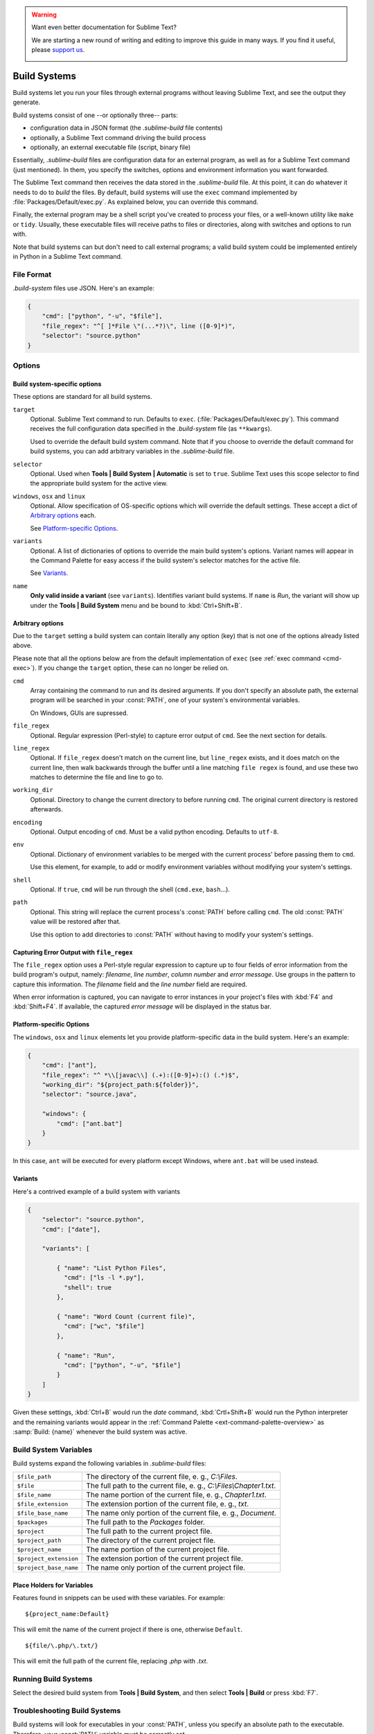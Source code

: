 .. warning::

   Want even better documentation for Sublime Text?

   We are starting a new round of writing and editing to improve this guide in many ways. If you find it useful, please `support us <https://www.bountysource.com/teams/st-undocs/fundraiser>`_.

   |AmountRaised|

=============
Build Systems
=============

Build systems let you run your files through external programs without leaving
Sublime Text, and see the output they generate.

Build systems consist of one --or optionally three-- parts:

* configuration data in JSON format (the *.sublime-build* file contents)
* optionally, a Sublime Text command driving the build process
* optionally, an external executable file (script, binary file)

Essentially, *.sublime-build* files are configuration data for an external
program, as well as for a Sublime Text command (just mentioned). In them, you
specify the switches, options and environment information you want forwarded.

The Sublime Text command then receives the data stored in the *.sublime-build*
file. At this point, it can do whatever it needs to do to *build* the files. By
default, build systems will use the ``exec`` command implemented by
:file:`Packages/Default/exec.py`. As explained below, you can override this
command.

Finally, the external program may be a shell script you've created to process
your files, or a well-known utility like ``make`` or ``tidy``. Usually, these
executable files will receive paths to files or directories, along with
switches and options to run with.

Note that build systems can but don't need to call external programs; a valid
build system could be implemented entirely in Python in a Sublime Text
command.


File Format
***********

*.build-system* files use JSON. Here's an example:

.. sourcecode:: javascript

    {
        "cmd": ["python", "-u", "$file"],
        "file_regex": "^[ ]*File \"(...*?)\", line ([0-9]*)",
        "selector": "source.python"
    }


Options
*******

Build system-specific options
-----------------------------

These options are standard for all build systems.

``target``
    Optional. Sublime Text command to run. Defaults to ``exec``.
    (:file:`Packages/Default/exec.py`). This command receives the full
    configuration data specified in the *.build-system* file (as ``**kwargs``).

    Used to override the default build system command. Note that if you choose
    to override the default command for build systems, you can add arbitrary
    variables in the *.sublime-build* file.

``selector``
    Optional. Used when **Tools | Build System | Automatic** is set to ``true``.
    Sublime Text uses this scope selector to find the appropriate build system
    for the active view.

``windows``, ``osx`` and ``linux``
    Optional. Allow specification of OS-specific options which will override the
    default settings. These accept a dict of `Arbitrary options`_ each.

    See `Platform-specific Options`_.

``variants``
    Optional. A list of dictionaries of options to override the main build
    system's options. Variant names will appear in the Command Palette for easy
    access if the build system's selector matches for the active file.

    See Variants_.

``name``
    **Only valid inside a variant** (see ``variants``). Identifies variant
    build systems. If ``name`` is *Run*, the variant will show up under the
    **Tools | Build System** menu and be bound to :kbd:`Ctrl+Shift+B`.


.. _build-arbitrary-options:

Arbitrary options
-----------------

Due to the ``target`` setting a build system can contain literally any option
(key) that is not one of the options already listed above.

Please note that all the options below are from the default implementation of
``exec`` (see :ref:`exec command <cmd-exec>`). If you change the ``target`` option, these can no longer be relied on.

``cmd``
    Array containing the command to run and its desired arguments. If you don't
    specify an absolute path, the external program will be searched in your
    :const:`PATH`, one of your system's environmental variables.

    On Windows, GUIs are supressed.

``file_regex``
    Optional. Regular expression (Perl-style) to capture error output of
    ``cmd``. See the next section for details.

``line_regex``
    Optional. If ``file_regex`` doesn't match on the current line, but
    ``line_regex`` exists, and it does match on the current line, then
    walk backwards through the buffer until a line matching ``file regex`` is
    found, and use these two matches to determine the file and line to go to.

``working_dir``
    Optional. Directory to change the current directory to before running
    ``cmd``. The original current directory is restored afterwards.

``encoding``
    Optional. Output encoding of ``cmd``. Must be a valid python encoding.
    Defaults to ``utf-8``.

``env``
    Optional. Dictionary of environment variables to be merged with the current
    process' before passing them to ``cmd``.

    Use this element, for example, to add or modify environment variables
    without modifying your system's settings.

``shell``
    Optional. If ``true``, ``cmd`` will be run through the shell (``cmd.exe``, ``bash``\ ...).

``path``
    Optional. This string will replace the current process's :const:`PATH`
    before calling ``cmd``. The old :const:`PATH` value will be restored after
    that.

    Use this option to add directories to :const:`PATH` without having to modify
    your system's settings.


.. _build-capture-error-output:

Capturing Error Output with ``file_regex``
------------------------------------------

The ``file_regex`` option uses a Perl-style regular expression to capture up
to four fields of error information from the build program's output, namely:
*filename*, *line number*, *column number* and *error message*. Use
groups in the pattern to capture this information. The *filename* field and
the *line number* field are required.

When error information is captured, you can navigate to error instances in your
project's files with :kbd:`F4` and :kbd:`Shift+F4`. If available, the captured
*error message* will be displayed in the status bar.


Platform-specific Options
-------------------------

The ``windows``, ``osx`` and ``linux`` elements let you provide
platform-specific data in the build system. Here's an example:

.. sourcecode:: javascript


    {
        "cmd": ["ant"],
        "file_regex": "^ *\\[javac\\] (.+):([0-9]+):() (.*)$",
        "working_dir": "${project_path:${folder}}",
        "selector": "source.java",

        "windows": {
            "cmd": ["ant.bat"]
        }
    }

In this case, ``ant`` will be executed for every platform except Windows,
where ``ant.bat`` will be used instead.


Variants
--------

Here's a contrived example of a build system with variants

.. sourcecode:: javascript

    {
        "selector": "source.python",
        "cmd": ["date"],

        "variants": [

            { "name": "List Python Files",
              "cmd": ["ls -l *.py"],
              "shell": true
            },

            { "name": "Word Count (current file)",
              "cmd": ["wc", "$file"]
            },

            { "name": "Run",
              "cmd": ["python", "-u", "$file"]
            }
        ]
    }


Given these settings, :kbd:`Ctrl+B` would run the *date* command,
:kbd:`Crtl+Shift+B` would run the Python interpreter and the remaining variants
would appear in the :ref:`Command Palette <ext-command-palette-overview>` as
:samp:`Build: {name}` whenever the build system was active.


.. _build-system-variables:

Build System Variables
**********************

Build systems expand the following variables in *.sublime-build* files:

====================== =====================================================================================
``$file_path``         The directory of the current file, e. g., *C:\\Files*.
``$file``              The full path to the current file, e. g., *C:\\Files\\Chapter1.txt*.
``$file_name``         The name portion of the current file, e. g., *Chapter1.txt*.
``$file_extension``    The extension portion of the current file, e. g., *txt*.
``$file_base_name``    The name only portion of the current file, e. g., *Document*.
``$packages``          The full path to the *Packages* folder.
``$project``           The full path to the current project file.
``$project_path``      The directory of the current project file.
``$project_name``      The name portion of the current project file.
``$project_extension`` The extension portion of the current project file.
``$project_base_name`` The name only portion of the current project file.
====================== =====================================================================================

Place Holders for Variables
---------------------------

Features found in snippets can be used with these variables. For example::

    ${project_name:Default}

This will emit the name of the current project if there is one, otherwise
``Default``.

::

    ${file/\.php/\.txt/}

This will emit the full path of the current file, replacing *.php* with *.txt*.

.. seealso::

    :doc:`/extensibility/snippets`
        Documentation on snippets and their variable features.


Running Build Systems
*********************

Select the desired build system from **Tools | Build System**, and then select
**Tools | Build** or press :kbd:`F7`.


.. _troubleshooting-build-systems:


Troubleshooting Build Systems
*****************************

Build systems will look for executables in your :const:`PATH`, unless you
specify an absolute path to the executable. Therefore, your :const:`PATH`
variable must be correctly set.

On some operating systems, the value for :const:`PATH` will vary from a terminal
window to a graphical application. Thus, even if the command you are using in
your build system works in the command line, it may not work from Sublime Text.
This is due to user profiles in shells.

To solve this issue, make sure you set the desired :const:`PATH` so that
graphical applications such as Sublime Text can find it. See the links below for
more information.

Alternatively, you can use the ``path`` key in *.sublime-build* files to
override the :const:`PATH` used to locate the executable specified in ``cmd``.
This new value for :const:`PATH` will only be in effect for as long as your
build system is running. After that, the old :const:`PATH` will be restored.

.. seealso::

    `Managing Environment Variables in Windows <http://goo.gl/F77EM>`_
        Search Microsoft knowledge base for this topic.

    `Setting environment variables in OSX <http://stackoverflow.com/q/135688/1670>`_
        StackOverflow topic.
.. warning::

   Want even better documentation for Sublime Text?

   We are starting a new round of writing and editing to improve this guide in many ways. If you find it useful, please `support us <https://www.bountysource.com/teams/st-undocs/fundraiser>`_.

   |AmountRaised|


.. |AmountRaised| image:: https://www.bountysource.com/badge/team?team_id=841&style=raised
   :target: https://www.bountysource.com/teams/st-undocs/fundraiser
